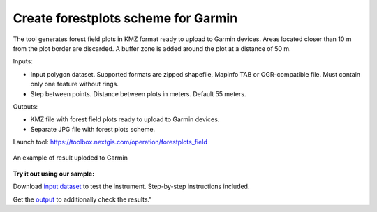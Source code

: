 Create forestplots scheme for Garmin
====================================

The tool generates forest field plots in KMZ format ready to upload to Garmin devices. Areas located closer than 10 m from the plot border are discarded. A buffer zone is added around the plot at a distance of 50 m.

Inputs:

*  Input polygon dataset. Supported formats are zipped shapefile, Mapinfo TAB or OGR-compatible file. Must contain only one feature without rings.
*  Step between points. Distance between plots in meters. Default 55 meters.

Outputs:

* KMZ file with forest field plots ready to upload to Garmin devices.
* Separate JPG file with forest plots scheme.


Launch tool: https://toolbox.nextgis.com/operation/forestplots_field

.. figure:: _static/forest-circular-plots.jpg
   :align: center
   :width: 16cm

   An example of result uploded to Garmin

**Try it out using our sample:**

Download `input dataset <https://nextgis.ru/data/toolbox/forestplots_field/forestplots_field_inputs.zip>`_ to test the instrument. Step-by-step instructions included.

Get the `output <https://nextgis.ru/data/tolbox/forestplots_field/forestplots_field_outputs.zip>`_ to additionally check the results."
